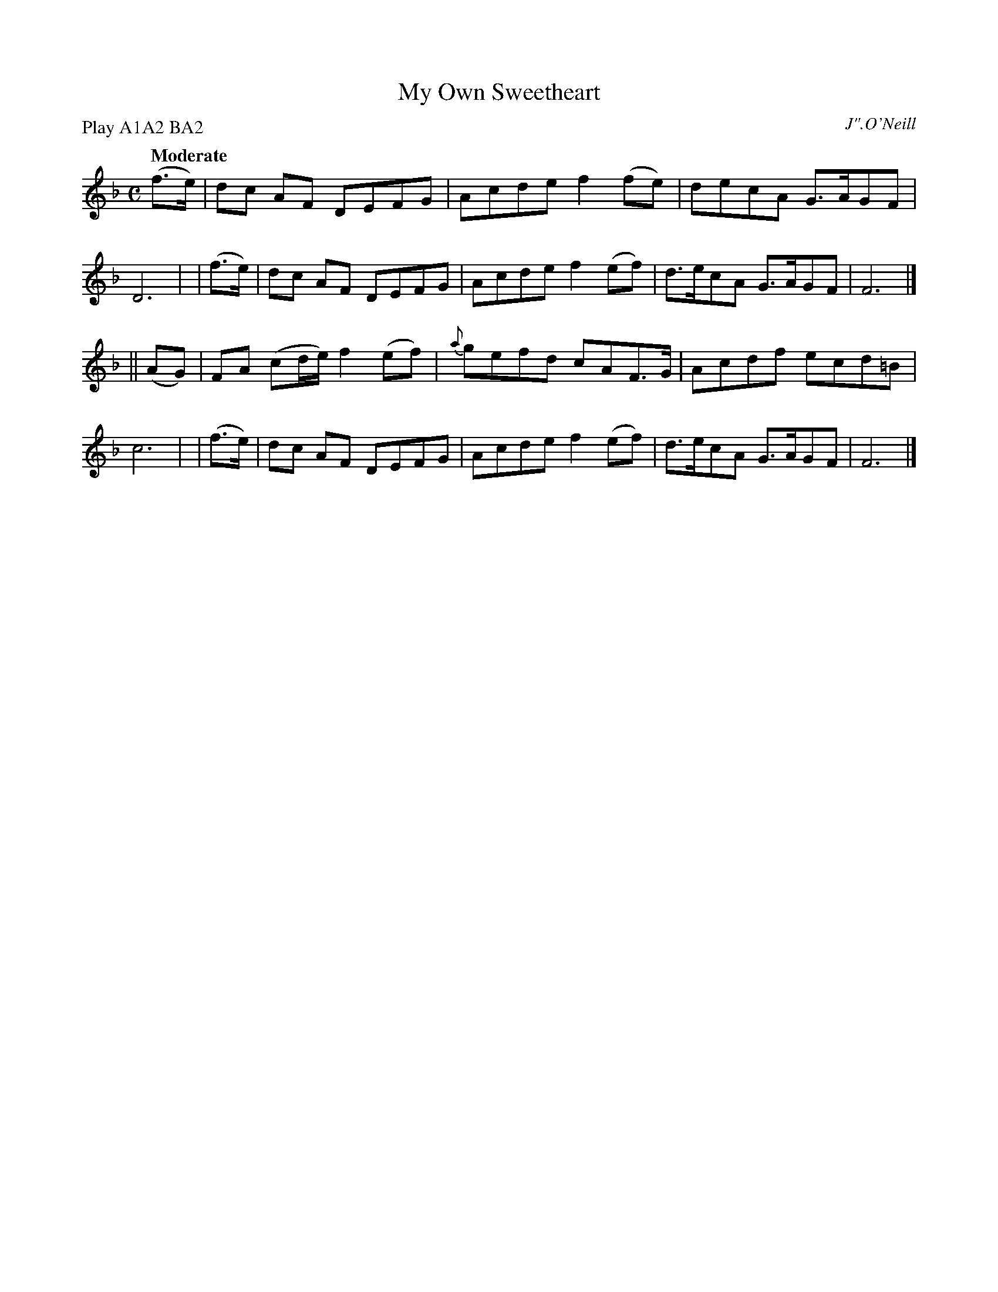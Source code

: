 X: 489
T: My Own Sweetheart
R: air, march
%S: s:2 b:16(8+8)
O: J".O'Neill
B: O'Neill's 1850 #489
Z: 1999 by John Chambers <jc@trillian.mit.edu>
N: Compacted via repeats and multiple endings [JC]
N: Compacted by using labels and play order [JC]
P: Play A1A2 BA2
Q: "Moderate"
M: C
L: 1/8
K: F
  (f>e) | dc AF DEFG | Acde f2(fe) | decA  G>AGF | D6 |\
| (f>e) | dc AF DEFG | Acde f2(ef) | d>ecA G>AGF | F6 |]
|| (AG) | FA (cd/e/) f2(ef) | {a}gefd cAF>G | Acdf ecd=B | c6 |\
| (f>e) | dc AF DEFG | Acde f2(ef) | d>ecA G>AGF | F6 |]
